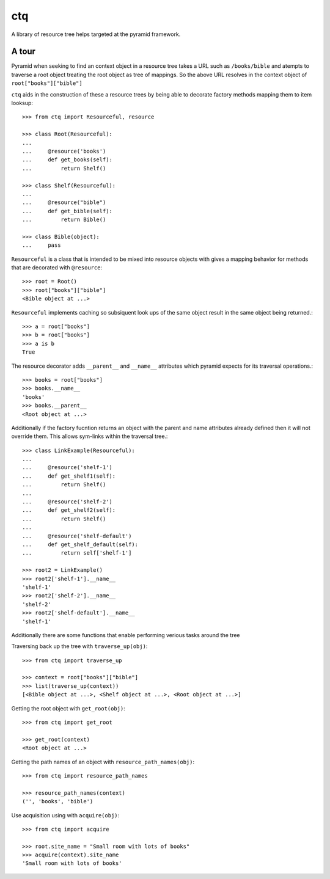 ctq
===

A library of resource tree helps targeted at the pyramid framework.

A tour
------

Pyramid when seeking to find an context object in a resource tree takes a URL
such as ``/books/bible`` and atempts to traverse a root object treating the
root object as tree of mappings. So the above URL resolves in the context
object of ``root["books"]["bible"]``

``ctq`` aids in the construction of these a resource trees by being able to
decorate factory methods mapping them to item looksup::

    >>> from ctq import Resourceful, resource

    >>> class Root(Resourceful):
    ...
    ...     @resource('books')
    ...     def get_books(self):
    ...         return Shelf()

    >>> class Shelf(Resourceful):
    ...
    ...     @resource("bible")
    ...     def get_bible(self):
    ...         return Bible()

    >>> class Bible(object):
    ...     pass


``Resourceful`` is a class that is intended to be mixed into resource objects
with gives a mapping behavior for methods that are decorated with
``@resource``::

    >>> root = Root()
    >>> root["books"]["bible"]
    <Bible object at ...>

``Resourceful`` implements caching so subsiquent look ups of the same object result
in the same object being returned.::

    >>> a = root["books"]
    >>> b = root["books"]
    >>> a is b
    True

The resource decorator adds ``__parent__`` and ``__name__`` attributes which
pyramid expects for its traversal operations.::

    >>> books = root["books"]
    >>> books.__name__
    'books'
    >>> books.__parent__
    <Root object at ...>

Additionally if the factory fucntion returns an object with the parent and name
attributes already defined then it will not override them. This allows
sym-links within the traversal tree.::

    >>> class LinkExample(Resourceful):
    ...
    ...     @resource('shelf-1')
    ...     def get_shelf1(self):
    ...         return Shelf()
    ...
    ...     @resource('shelf-2')
    ...     def get_shelf2(self):
    ...         return Shelf()
    ...
    ...     @resource('shelf-default')
    ...     def get_shelf_default(self):
    ...         return self['shelf-1']

    >>> root2 = LinkExample()
    >>> root2['shelf-1'].__name__
    'shelf-1'
    >>> root2['shelf-2'].__name__
    'shelf-2'
    >>> root2['shelf-default'].__name__
    'shelf-1'

Additionally there are some functions that enable performing verious tasks
around the tree

Traversing back up the tree with ``traverse_up(obj)``::

    >>> from ctq import traverse_up

    >>> context = root["books"]["bible"]
    >>> list(traverse_up(context))
    [<Bible object at ...>, <Shelf object at ...>, <Root object at ...>]

Getting the root object with ``get_root(obj)``::

    >>> from ctq import get_root

    >>> get_root(context)
    <Root object at ...>

Getting the path names of an object with ``resource_path_names(obj)``::

    >>> from ctq import resource_path_names

    >>> resource_path_names(context)
    ('', 'books', 'bible')

Use acquisition using with ``acquire(obj)``::

    >>> from ctq import acquire

    >>> root.site_name = "Small room with lots of books"
    >>> acquire(context).site_name
    'Small room with lots of books'


